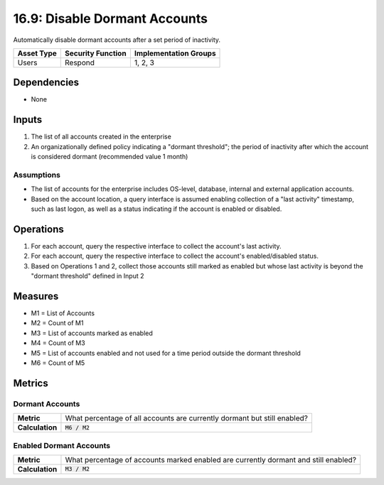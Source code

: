 16.9: Disable Dormant Accounts
=================================
Automatically disable dormant accounts after a set period of inactivity.

.. list-table::
	:header-rows: 1

	* - Asset Type
	  - Security Function
	  - Implementation Groups
	* - Users
	  - Respond
	  - 1, 2, 3

Dependencies
------------
* None

Inputs
-----------
#. The list of all accounts created in the enterprise
#. An organizationally defined policy indicating a "dormant threshold"; the period of inactivity after which the account is considered dormant (recommended value 1 month)

Assumptions
^^^^^^^^^^^
* The list of accounts for the enterprise includes OS-level, database, internal and external application accounts.
* Based on the account location, a query interface is assumed enabling collection of a "last activity" timestamp, such as last logon, as well as a status indicating if the account is enabled or disabled.

Operations
----------
#. For each account, query the respective interface to collect the account's last activity.
#. For each account, query the respective interface to collect the account's enabled/disabled status.
#. Based on Operations 1 and 2, collect those accounts still marked as enabled but whose last activity is beyond the "dormant threshold" defined in Input 2

Measures
--------
* M1 = List of Accounts
* M2 = Count of M1
* M3 = List of accounts marked as enabled
* M4 = Count of M3
* M5 = List of accounts enabled and not used for a time period outside the dormant threshold
* M6 = Count of M5

Metrics
-------

Dormant Accounts
^^^^^^^^^^^^^^^^
.. list-table::

	* - **Metric**
	  - What percentage of all accounts are currently dormant but still enabled?
	* - **Calculation**
	  - :code:`M6 / M2`

Enabled Dormant Accounts
^^^^^^^^^^^^^^^^^^^^^^^^
.. list-table::

	* - **Metric**
	  - What percentage of accounts marked enabled are currently dormant and still enabled?
	* - **Calculation**
	  - :code:`M3 / M2`

.. history
.. authors
.. license

